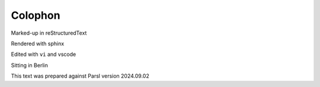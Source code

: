 Colophon
########

Marked-up in reStructuredText

Rendered with sphinx

Edited with ``vi`` and vscode

Sitting in Berlin

This text was prepared against Parsl version 2024.09.02

